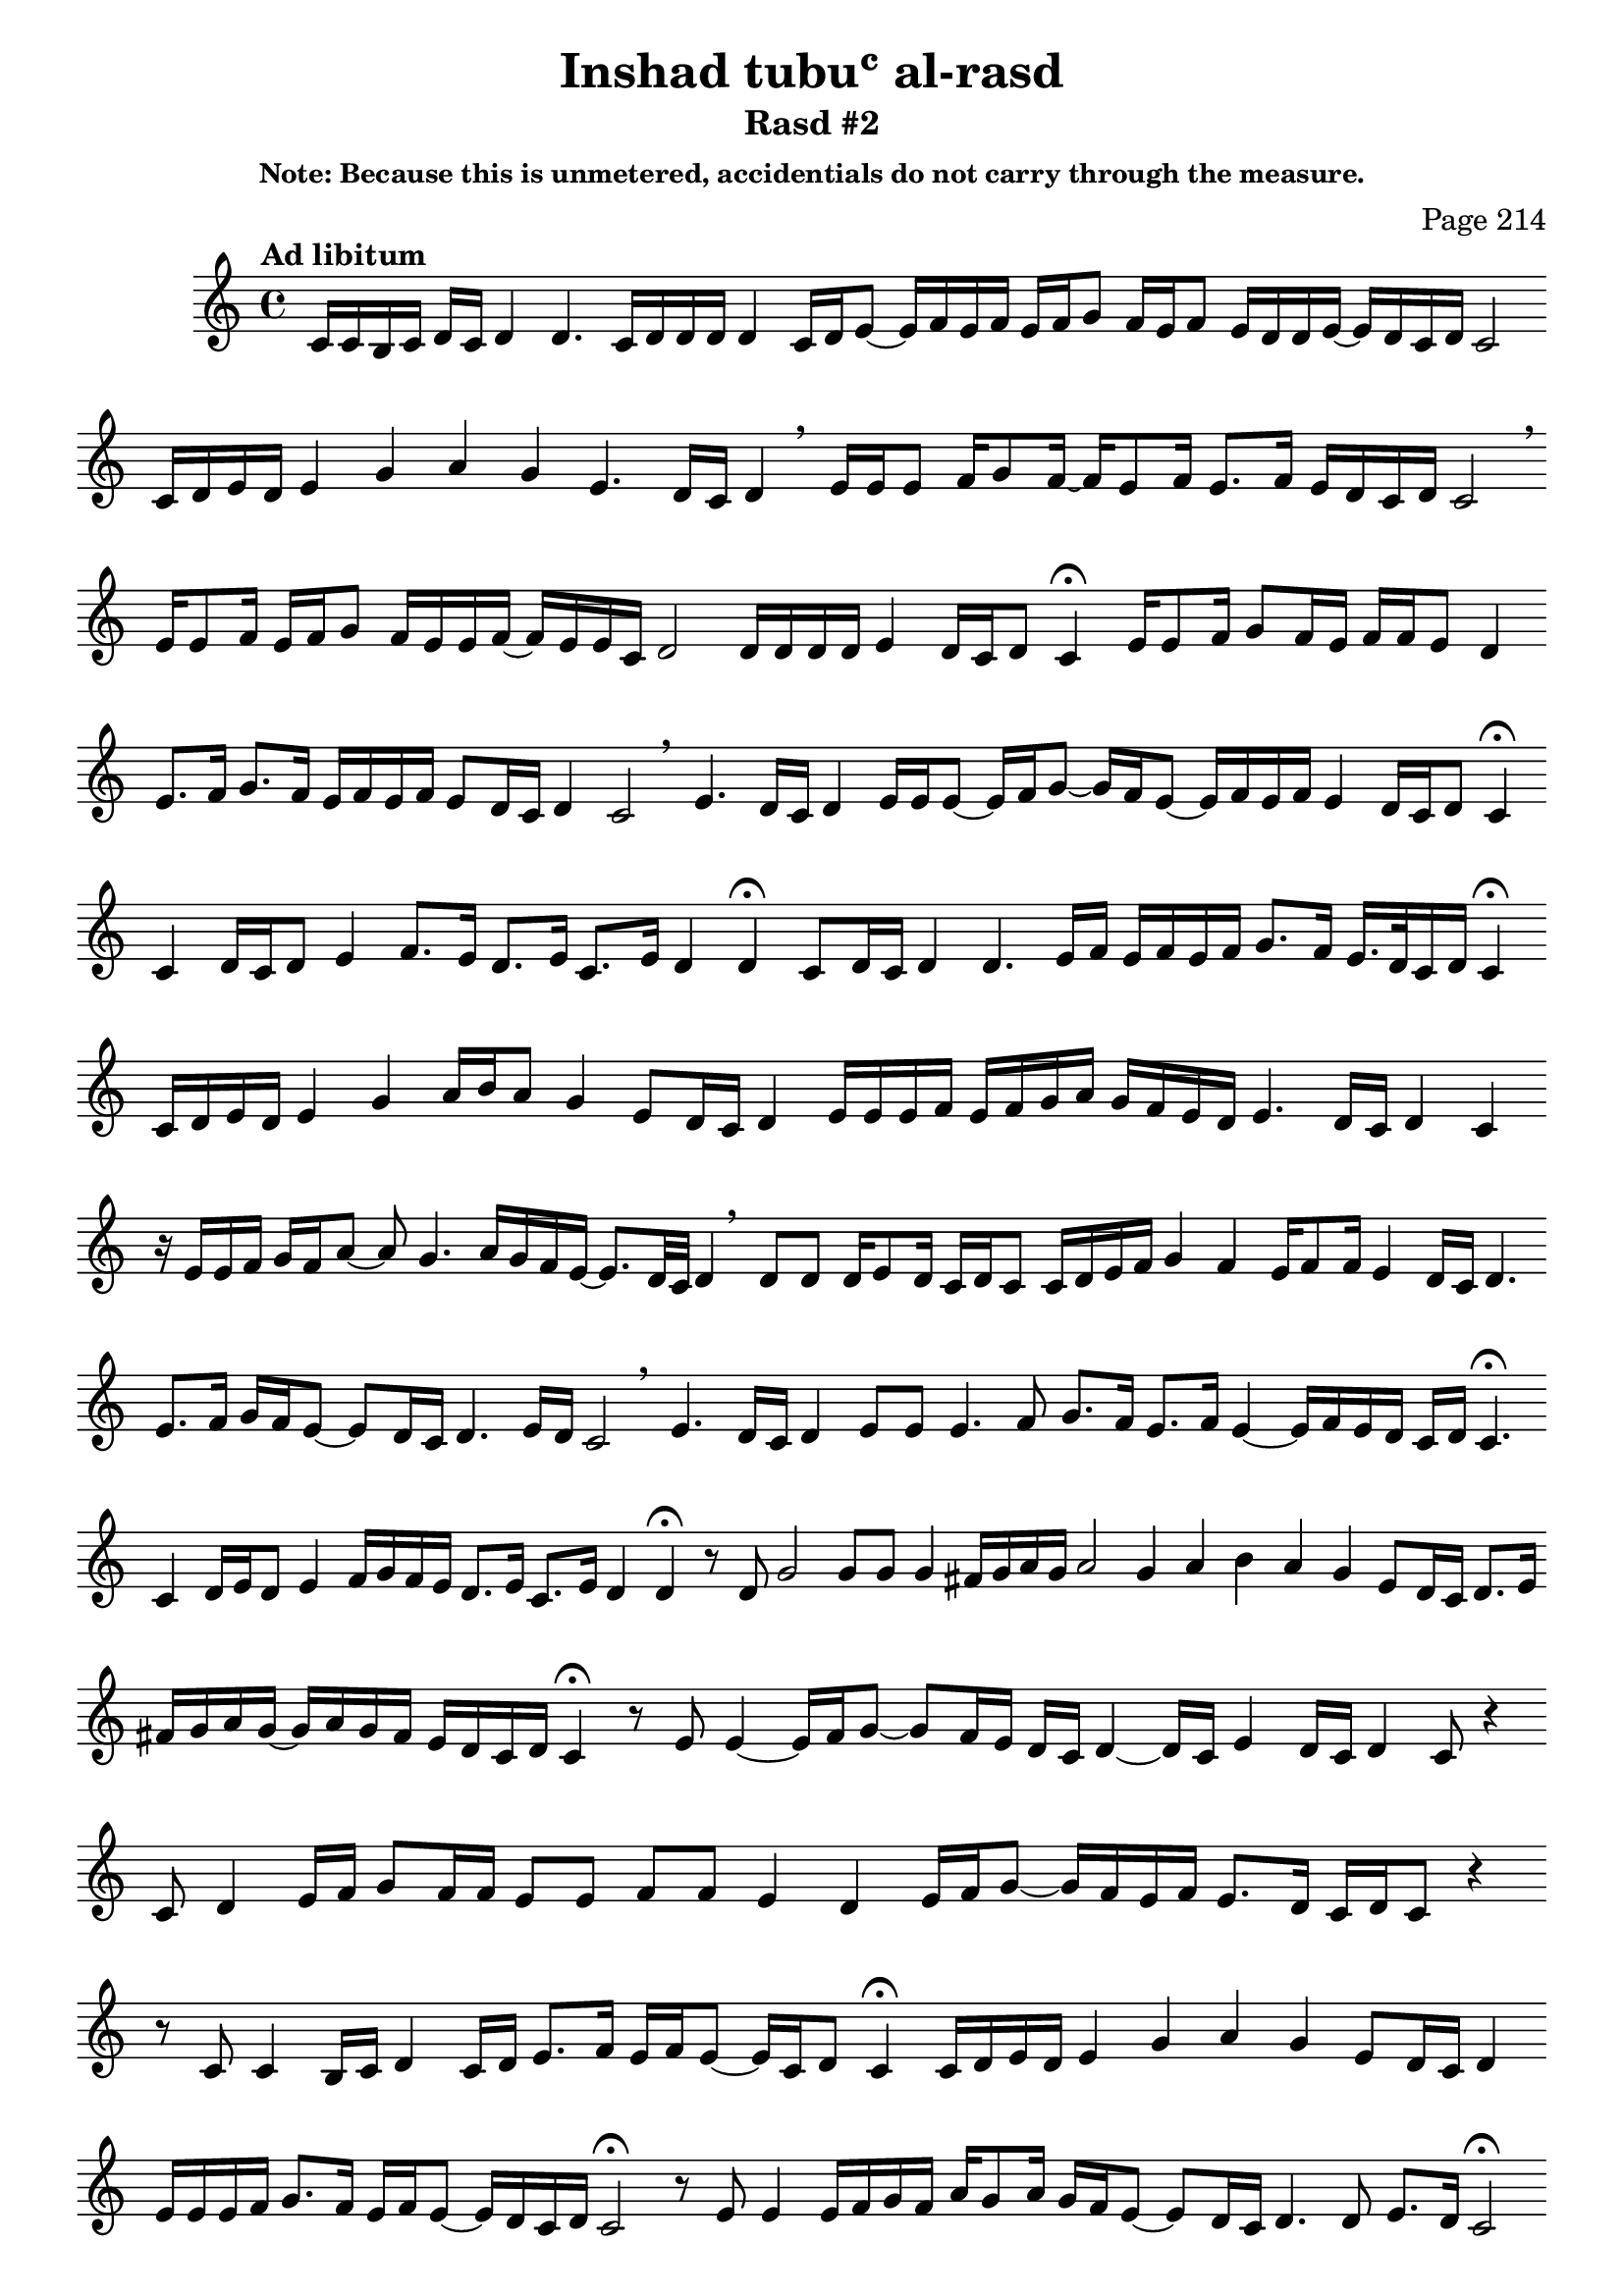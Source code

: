 \version "2.18.2"

\header {
	title = "Inshad tubuʿ al-rasd"
	subtitle = "Rasd #2"
	composer = "Page 214"
	subsubtitle = "Note: Because this is unmetered, accidentials do not carry through the measure."

}

\relative d' {
	\clef "treble" 
	\key c \major
	\tempo "Ad libitum"
	\cadenzaOn
	\accidentalStyle forget

	c16[ c b c] d[ c] d4 d4. \bar ""
	c16[ d d d] d4 \bar ""
	c16[ d e8]~ e16[ f e f] e[ f g8] \bar ""
	f16[ e f8] e16[ d d e]~ e[ d c d] c2 \bar ""
	c16[ d e d] e4 g a g e4. d16[ c] d4 \breathe \bar ""
	e16[ e e8] f16[ g8 f16]~ f16[e8 f16] e8.[ f16] e16[ d c d] c2 \breathe \bar ""
	e16[ e8 f16] e[ f g8] f16[ e e f]~ f[ e e c] d2 \bar ""
	d16[ d d d] e4 d16[ c d8] c4 \fermata \bar ""

	e16[ e8 f16] g8[ f16 e] f[ f e8] d4 \bar ""
	e8.[ f16] g8.[ f16] e16[ f e f] e8[ d16 c] d4 c2 \breathe \bar ""
	e4. d16[ c] d4 e16[ e e8]~ e16[ f g8]~ g16[ f e8]~ e16[ f e f] e4 d16[ c d8] c4 \fermata \bar ""

% third line, page 215

	c4 d16[ c d8] e4 f8.[ e16] d8.[ e16] c8.[ e16] d4 d4 \fermata \bar ""
	c8[ d16 c] d4 d4. e16[ f] e[ f e f] g8.[ f16] e16.[ d32 c16 d] c4 \fermata \bar ""
	c16[ d e d] e4 g4 a16[ b a8] g4 e8[ d16 c] d4 \bar ""
	e16[ e e f] e[ f g a] g[ f e d] e4. d16[ c] d4 c \bar ""
	r16 e[ e f] g[ f a8]~ a g4. a16[ g f e]~ e8.[ d32 c] d4 \breathe \bar ""
	d8[ d] d16[ e8 d16] c[ d c8] c16[ d e f] g4 f e16[ f8 f16] e4 d16[ c] d4. \bar ""
	e8.[ f16] g[ f e8]~ e[ d16 c] d4. e16[ d] c2 \breathe \bar ""
	
% seventh line, page 215

	e4. d16[ c] d4 e8[ e] \bar ""
	e4. f8 g8.[ f16] e8.[ f16] e4~ e16[ f e d] c[ d] c4. \fermata \bar ""
	c4 d16[ e d8] e4 f16[ g f e] d8.[ e16] c8.[ e16] d4 d \fermata \bar ""
	r8 d g2 g8[ g] g4 fis16[ g a g] a2 \bar ""
	g4 a b a g e8[ d16 c] d8.[ e16] \bar ""
	fis[ g a g]~ g[ a g f] e[ d c d] c4 \fermata \bar ""
	r8 e e4~ e16[ f g8]~ g[ f16 e] d[ c] d4~ d16[ c] e4 d16[ c] d4 c8 r4 \bar ""
	c8 d4 e16[ f] g8[ f16 f] e8[ e] f[ f] e4 d \bar ""
	e16[ f g8]~ g16[ f e f] e8.[ d16] c[ d c8] r4 \bar ""
	r8 c c4 b16[ c] d4 c16[ d] e8.[ f16] e[ f e8]~ e16[ c d8] c4 \fermata \bar ""
	c16[ d e d] e4 g a g e8[ d16 c] d4 \bar ""
	e16[ e e f] g8.[ f16] e[ f e8]~ e16[ d c d] c2 \fermata \bar ""
	
% top line, 2016

	r8 e e4 e16[ f g f] a[ g8 a16] \bar ""
	g[ f e8]~ e[ d16 c] d4. d8 e8.[ d16] c2 \fermata \bar ""
	r8 c d4~ d16[ e f g] f8.[ e16] f8.[ f16] \bar ""
	e4 d e16[ f g8]~ g16[ f e f] e8[ d16 c] d4. e16[ d] c2 \bar ""
	e8[ d16 c] d4 e16[ e e8]~ e16[ f g8] \bar ""
	f16[ e f e]~ e8[ d16 c] d4 c4 \breathe \bar ""
	c4 d16[ c d8] e4 f8.[ e16] d8.[ e16] c8.[ e16] d4 d \bar "|."
	


}